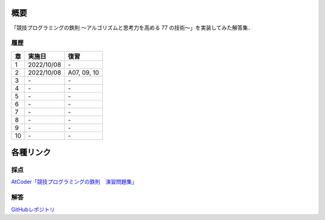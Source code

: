 #####
概要
#####

「競技プログラミングの鉄則 ～アルゴリズムと思考力を高める 77 の技術〜」を実装してみた解答集．


****
履歴
****

====    =========== ====
章      実施日        復習
====    =========== ====
1       2022/10/08  \-
2       2022/10/08  A07, 09, 10
3       \-          \-
4       \-          \-
5       \-          \-
6       \-          \-
7       \-          \-
8       \-          \-
9       \-          \-
10      \-          \-
====    =========== ====

##########
各種リンク
##########

****
採点
****
`AtCoder「競技プログラミングの鉄則　演習問題集」 <https://atcoder.jp/contests/tessoku-book/tasks>`_

****
解答
****
`GitHubレポジトリ <https://github.com/E869120/kyopro-tessoku>`_
